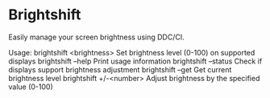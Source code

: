 # brightshift
* Brightshift

Easily manage your screen brightness using DDC/CI.

Usage:
brightshift <brightness>    Set brightness level (0-100) on supported displays
brightshift --help          Print usage information
brightshift --status        Check if displays support brightness adjustment
brightshift --get           Get current brightness level
brightshift +/-<number>     Adjust brightness by the specified value (0-100)
